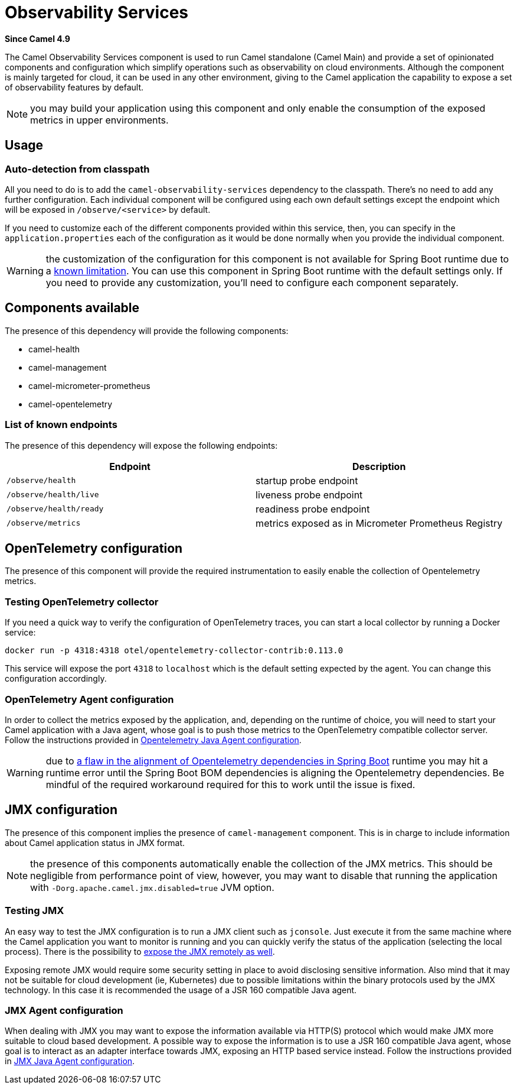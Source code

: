 = Observability Services Component
:doctitle: Observability Services
:shortname: observability-services
:artifactid: camel-observability-services
:description: Camel Observability Services for Camel Main
:since: 4.9
:supportlevel: Stable
:tabs-sync-option:

*Since Camel {since}*

The Camel Observability Services component is used to run Camel standalone (Camel Main) and provide a set of opinionated components and configuration which simplify operations such as observability on cloud environments. Although the component is mainly targeted for cloud, it can be used in any other environment, giving to the Camel application the capability to expose a set of observability features by default.

NOTE: you may build your application using this component and only enable the consumption of the exposed metrics in upper environments.

== Usage

=== Auto-detection from classpath

All you need to do is to add the `camel-observability-services` dependency to the classpath. There's no need to add any further configuration. Each individual component will be configured using each own default settings except the endpoint which will be exposed in `/observe/<service>` by default.

If you need to customize each of the different components provided within this service, then, you can specify in the `application.properties` each of the configuration as it would be done normally when you provide the individual component.

WARNING: the customization of the configuration for this component is not available for Spring Boot runtime due to a https://github.com/spring-projects/spring-boot/issues/24688[known limitation]. You can use this component in Spring Boot runtime with the default settings only. If you need to provide any customization, you'll need to configure each component separately.

== Components available

The presence of this dependency will provide the following components:

* camel-health
* camel-management
* camel-micrometer-prometheus
* camel-opentelemetry

=== List of known endpoints

The presence of this dependency will expose the following endpoints:

|====
|Endpoint | Description

| `/observe/health` | startup probe endpoint
| `/observe/health/live` | liveness probe endpoint
| `/observe/health/ready` | readiness probe endpoint
| `/observe/metrics` | metrics exposed as in Micrometer Prometheus Registry

|====

== OpenTelemetry configuration

The presence of this component will provide the required instrumentation to easily enable the collection of Opentelemetry metrics.

=== Testing OpenTelemetry collector

If you need a quick way to verify the configuration of OpenTelemetry traces, you can start a local collector by running a Docker service:

```bash
docker run -p 4318:4318 otel/opentelemetry-collector-contrib:0.113.0
```

This service will expose the port `4318` to `localhost` which is the default setting expected by the agent. You can change this configuration accordingly.

=== OpenTelemetry Agent configuration

In order to collect the metrics exposed by the application, and, depending on the runtime of choice, you will need to start your Camel application with a Java agent, whose goal is to push those metrics to the OpenTelemetry compatible collector server. Follow the instructions provided in xref:others:opentelemetry.adoc#OpenTelemetry-JavaAgent[Opentelemetry Java Agent configuration].

WARNING: due to https://issues.apache.org/jira/browse/CAMEL-21460[a flaw in the alignment of Opentelemetry dependencies in Spring Boot] runtime you may hit a runtime error until the Spring Boot BOM dependencies is aligning the Opentelemetry dependencies. Be mindful of the required workaround required for this to work until the issue is fixed.

== JMX configuration

The presence of this component implies the presence of `camel-management` component. This is in charge to include information about Camel application status in JMX format.

NOTE: the presence of this components automatically enable the collection of the JMX metrics. This should be negligible from performance point of view, however, you may want to disable that running the application with `-Dorg.apache.camel.jmx.disabled=true` JVM option.

=== Testing JMX

An easy way to test the JMX configuration is to run a JMX client such as `jconsole`. Just execute it from the same machine where the Camel application you want to monitor is running and you can quickly verify the status of the application (selecting the local process). There is the possibility to https://docs.oracle.com/javase/tutorial/jmx/remote/jconsole.html[expose the JMX remotely as well].

Exposing remote JMX would require some security setting in place to avoid disclosing sensitive information. Also mind that it may not be suitable for cloud development (ie, Kubernetes) due to possible limitations within the binary protocols used by the JMX technology. In this case it is recommended the usage of a JSR 160 compatible Java agent.

=== JMX Agent configuration

When dealing with JMX you may want to expose the information available via HTTP(S) protocol which would make JMX more suitable to cloud based development. A possible way to expose the information is to use a JSR 160 compatible Java agent, whose goal is to interact as an adapter interface towards JMX, exposing an HTTP based service instead. Follow the instructions provided in xref:manual::jmx.adoc#_how_to_use_a_java_agent[JMX Java Agent configuration].
